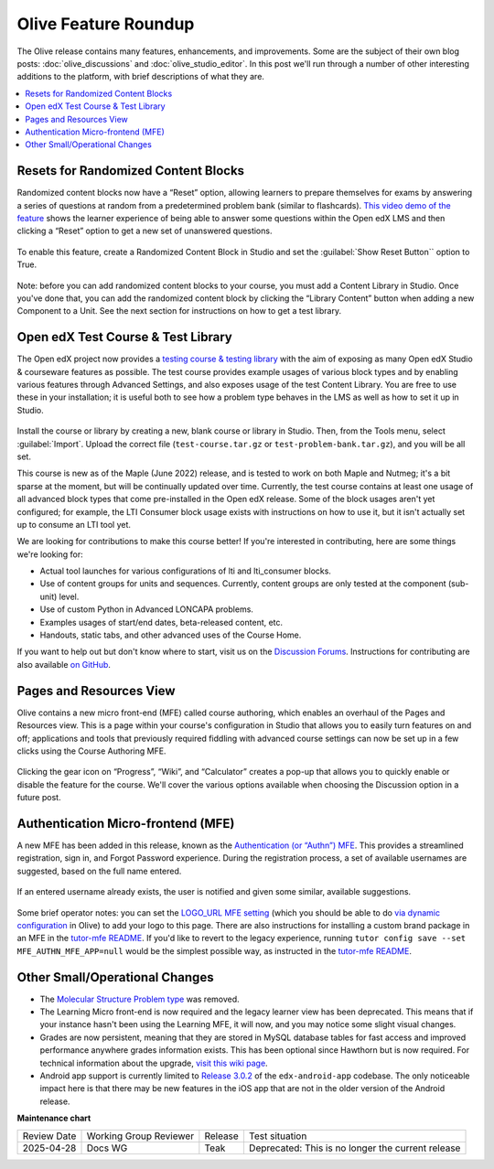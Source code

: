 Olive Feature Roundup
#####################

The Olive release contains many features, enhancements, and improvements. Some
are the subject of their own blog posts: :doc:`olive_discussions` and :doc:`olive_studio_editor`.
In this post we'll run through a number of other interesting
additions to the platform, with brief descriptions of what they are.

.. contents::
  :local:
  :depth: 1

Resets for Randomized Content Blocks
************************************

Randomized content blocks now have a “Reset” option, allowing learners to
prepare themselves for exams by answering a series of questions at random from a
predetermined problem bank (similar to flashcards). `This video demo of the
feature <https://www.loom.com/share/91b7224cb8a74cf2891a240b6e4fb8c6>`_ shows
the learner experience of being able to answer some questions within the Open
edX LMS and then clicking a “Reset” option to get a new set of unanswered
questions.

      .. image:: /_images/release_notes/olive/roundup1.png


To enable this feature, create a Randomized Content Block in Studio and set the
:guilabel:`Show Reset Button`` option to True.

      .. image:: /_images/release_notes/olive/roundup2.png


Note: before you can add randomized content blocks to your course, you must add
a Content Library in Studio. Once you've done that, you can add the randomized
content block by clicking the “Library Content” button when adding a new
Component to a Unit. See the next section for instructions on how to get a test
library.

Open edX Test Course & Test Library
***********************************

The Open edX project now provides a `testing course & testing library
<https://github.com/openedx/openedx-test-course/tree/master/dist>`_ with the aim
of exposing as many Open edX Studio & courseware features as possible. The test
course provides example usages of various block types and by enabling various
features through Advanced Settings, and also exposes usage of the test Content
Library. You are free to use these in your installation; it is useful both to
see how a problem type behaves in the LMS as well as how to set it up in Studio.

      .. image:: /_images/release_notes/olive/roundup3.png


Install the course or library by creating a new, blank course or library in
Studio. Then, from the Tools menu, select :guilabel:`Import`. Upload the correct file
(``test-course.tar.gz`` or ``test-problem-bank.tar.gz``), and you will be all set.

This course is new as of the Maple (June 2022) release, and is tested to work on
both Maple and Nutmeg; it's a bit sparse at the moment, but will be continually
updated over time. Currently, the test course contains at least one usage of all
advanced block types that come pre-installed in the Open edX release. Some of
the block usages aren't yet configured; for example, the LTI Consumer block
usage exists with instructions on how to use it, but it isn't actually set up to
consume an LTI tool yet.

We are looking for contributions to make this course better! If you're
interested in contributing, here are some things we're looking for:

* Actual tool launches for various configurations of lti and lti_consumer blocks.
* Use of content groups for units and sequences. Currently, content groups are only tested at the component (sub-unit) level.
* Use of custom Python in Advanced LONCAPA problems. 
* Examples usages of start/end dates, beta-released content, etc.
* Handouts, static tabs, and other advanced uses of the Course Home.

If you want to help out but don't know where to start, visit us on the
`Discussion Forums <http://discuss.openedx.org>`_. Instructions for contributing
are also available `on GitHub <https://github.com/openedx/openedx-test-course#contributing>`_.

Pages and Resources View
************************

Olive contains a new micro front-end (MFE) called course authoring, which
enables an overhaul of the Pages and Resources view. This is a page within your
course's configuration in Studio that allows you to easily turn features on and
off; applications and tools that previously required fiddling with advanced
course settings can now be set up in a few clicks using the Course Authoring
MFE.

      .. image:: /_images/release_notes/olive/roundup4.png


Clicking the gear icon on “Progress”, “Wiki”, and “Calculator” creates a pop-up
that allows you to quickly enable or disable the feature for the course. We'll
cover the various options available when choosing the Discussion option in a
future post.

Authentication Micro-frontend (MFE)
***********************************

A new MFE has been added in this release, known as the `Authentication (or
“Authn”) MFE <https://github.com/openedx/frontend-app-authn/>`_. This provides a
streamlined registration, sign in, and Forgot Password experience. During the
registration process, a set of available usernames are suggested, based on the
full name entered.

      .. image:: /_images/release_notes/olive/roundup5.png

If an entered username already exists, the user is notified and given some similar, available suggestions.

      .. image:: /_images/release_notes/olive/roundup6.png


Some brief operator notes: you can set the `LOGO_URL MFE setting
<https://github.com/openedx/frontend-app-authn/blob/master/src/base-component/AuthLargeLayout.jsx#L14>`_
(which you should be able to do `via dynamic configuration
<https://github.com/openedx/edx-platform/blob/open-release/olive.master/lms/djangoapps/mfe_config_api/docs/decisions/0001-mfe-config-api.rst>`_
in Olive) to add your logo to this page. There are also instructions for
installing a custom brand package in an MFE in the `tutor-mfe README
<https://github.com/overhangio/tutor-mfe#customising-mfes>`_. If you'd like to
revert to the legacy experience, running ``tutor config save --set
MFE_AUTHN_MFE_APP=null`` would be the simplest possible way, as instructed in
the `tutor-mfe README
<https://github.com/overhangio/tutor-mfe#customising-mfes>`_.

Other Small/Operational Changes
*******************************

* The `Molecular Structure Problem type
  <https://github.com/openedx/public-engineering/issues/14>`_ was removed.
* The Learning Micro front-end is now required and the legacy learner view has
  been deprecated. This means that if your instance hasn't been using the
  Learning MFE, it will now, and you may notice some slight visual changes.
* Grades are now persistent, meaning that they are stored in MySQL database
  tables for fast access and improved performance anywhere grades information
  exists. This has been optional since Hawthorn but is now required. For
  technical information about the upgrade, `visit this wiki page
  <https://openedx.atlassian.net/wiki/spaces/AC/pages/755171487/Migrating+to+Persistent+Grading>`_.
* Android app support is currently limited to `Release 3.0.2
  <https://github.com/openedx/edx-app-android/releases/tag/release%2F3.0.2https://github.com/openedx/edx-app-android/releases/tag/release%2F3.0.2>`_
  of the ``edx-android-app`` codebase. The only noticeable impact here is that
  there may be new features in the iOS app that are not in the older version of
  the Android release.


**Maintenance chart**

+--------------+-------------------------------+----------------+---------------------------------------------------+
| Review Date  | Working Group Reviewer        |   Release      |Test situation                                     |
+--------------+-------------------------------+----------------+---------------------------------------------------+
|2025-04-28    | Docs WG                       | Teak           | Deprecated: This is no longer the current release |
+--------------+-------------------------------+----------------+---------------------------------------------------+
